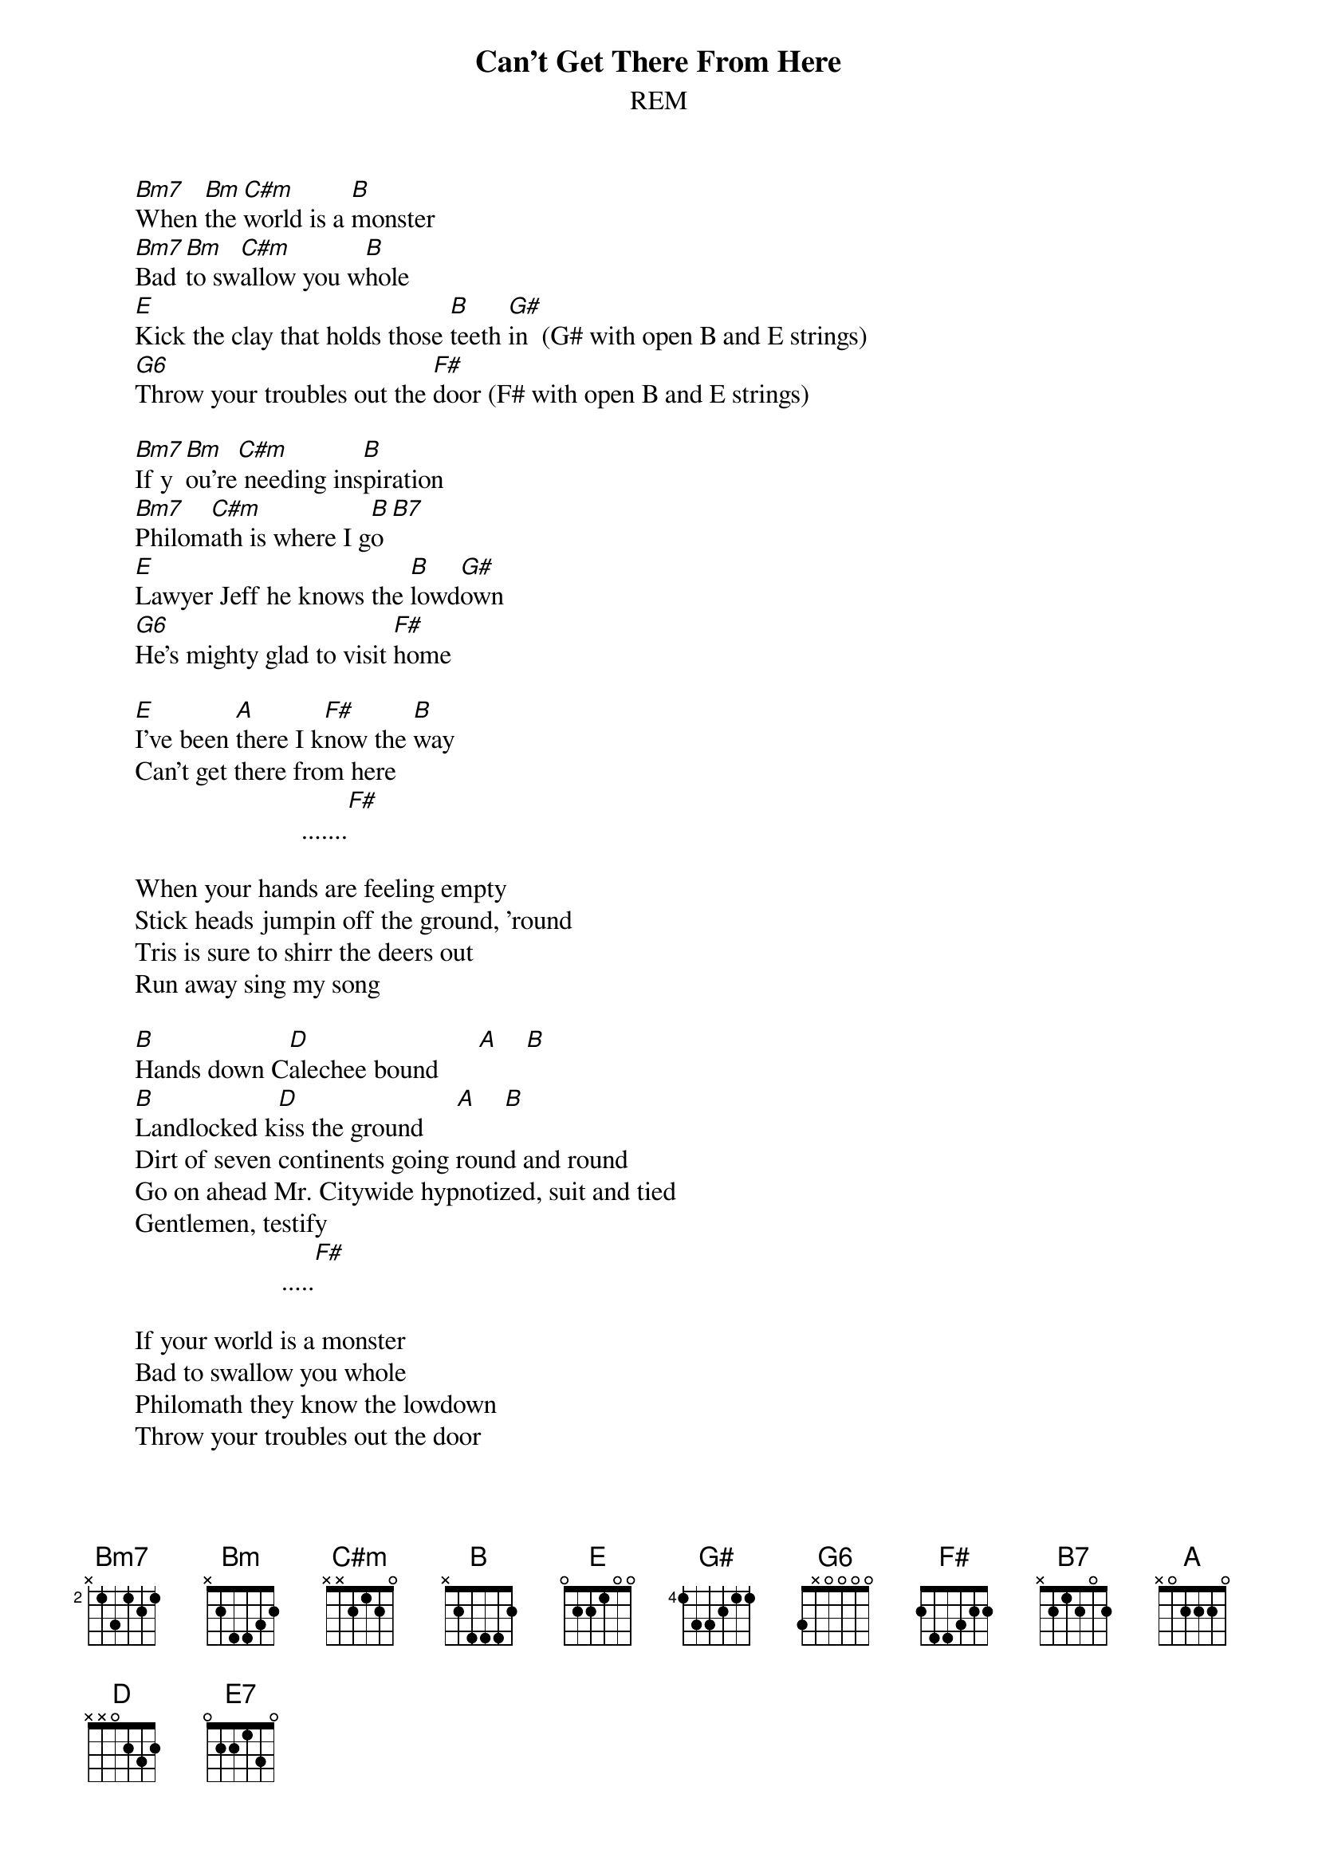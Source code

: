 {t:Can't Get There From Here}
{st:REM}

       [Bm7]When [Bm]the [C#m]world is a [B]monster
       [Bm7]Bad [Bm]to sw[C#m]allow you w[B]hole
       [E]Kick the clay that holds those [B]teeth [G#]in  (G# with open B and E strings)
       [G6]Throw your troubles out the [F#]door (F# with open B and E strings)
       
       [Bm7]If y[Bm]ou're[C#m] needing ins[B]piration
       [Bm7]Philom[C#m]ath is where I g[B]o[B7]
       [E]Lawyer Jeff he knows the [B]lowd[G#]own
       [G6]He's mighty glad to visit [F#]home
       
       [E]I've been [A]there I k[F#]now the [B]way
       Can't get there from here
                                .......[F#]
       
       When your hands are feeling empty
       Stick heads jumpin off the ground, 'round
       Tris is sure to shirr the deers out
       Run away sing my song
       
       [B]Hands down C[D]alechee bound      [A]    [B] 
       [B]Landlocked k[D]iss the ground     [A]    [B] 
       Dirt of seven continents going round and round
       Go on ahead Mr. Citywide hypnotized, suit and tied
       Gentlemen, testify
                             .....[F#]
       
       If your world is a monster
       Bad to swallow you whole
       Philomath they know the lowdown
       Throw your troubles out the door
       
       Ending:   [E]  [E] [E7] [E7] [E7]
